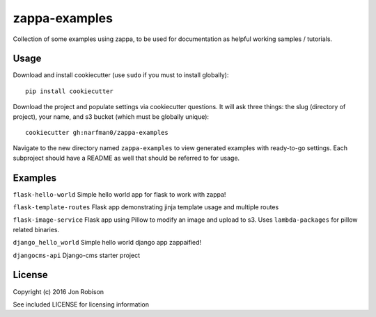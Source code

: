 zappa-examples
==============

Collection of some examples using zappa, to be used for documentation
as helpful working samples / tutorials.

Usage
-----

Download and install cookiecutter (use ``sudo`` if you must to install globally)::

    pip install cookiecutter

Download the project and populate settings via cookiecutter questions. It will
ask three things:  the slug (directory of project), your name, and s3 bucket
(which must be globally unique)::

    cookiecutter gh:narfman0/zappa-examples

Navigate to the new directory named ``zappa-examples`` to view generated examples
with ready-to-go settings. Each subproject should have a README as well that
should be referred to for usage.

Examples
--------

``flask-hello-world`` Simple hello world app for flask to work with zappa!

``flask-template-routes`` Flask app demonstrating jinja template usage and
multiple routes

``flask-image-service`` Flask app using Pillow to modify an image and upload
to s3. Uses ``lambda-packages`` for pillow related binaries.

``django_hello_world`` Simple hello world django app zappaified!

``djangocms-api`` Django-cms starter project

License
-------

Copyright (c) 2016 Jon Robison

See included LICENSE for licensing information
